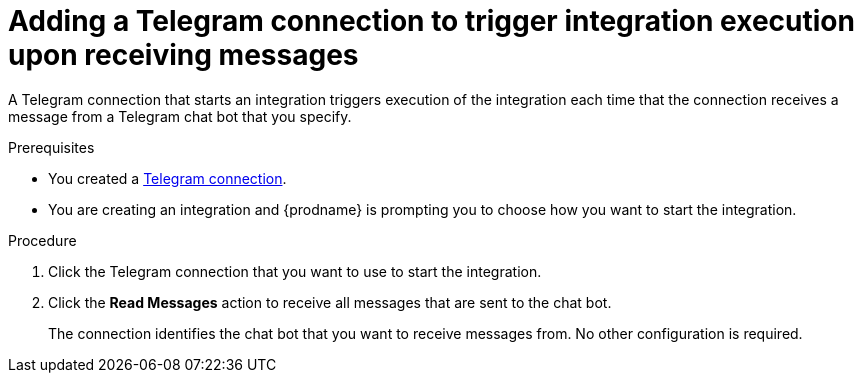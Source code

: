 // This module is included in these assemblies:
// as_connecting-to-telegram.adoc

[id='add-telegram-connection-start_{context}']
= Adding a Telegram connection to trigger integration execution upon receiving messages

A Telegram connection that starts an integration triggers execution of the 
integration each time that the connection receives a message from a Telegram 
chat bot that you specify. 

.Prerequisites

* You created a xref:creating-telegram-connections_{context}[Telegram connection]. 
* You are creating an integration and {prodname} is prompting you to 
choose how you want to start the integration. 

.Procedure

. Click the Telegram connection that you want to use to start the integration. 
. Click the *Read Messages* action to receive all messages that are sent
to the chat bot. 
+
The connection identifies the chat bot that you want to 
receive messages from. No other configuration is required. 
